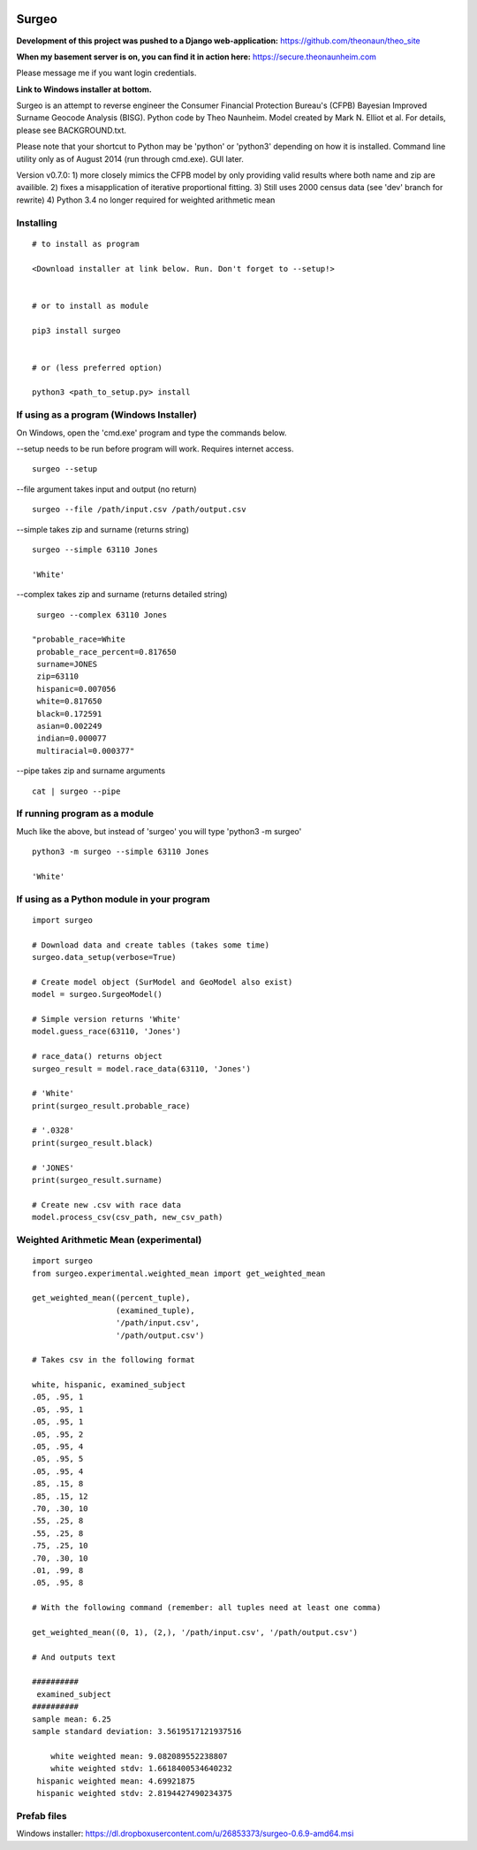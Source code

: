 .. image:: logo.gif

Surgeo
==============

**Development of this project was pushed to a Django web-application:**
https://github.com/theonaun/theo_site

**When my basement server is on, you can find it in action here:**
https://secure.theonaunheim.com

Please message me if you want login credentials.

**Link to Windows installer at bottom.**

Surgeo is an attempt to reverse engineer the Consumer Financial Protection 
Bureau's (CFPB) Bayesian Improved Surname Geocode Analysis (BISG). Python code 
by Theo Naunheim. Model created by Mark N. Elliot et al. For details, please 
see BACKGROUND.txt.

Please note that your shortcut to Python may be 'python' or 'python3' 
depending on how it is installed. Command line utility only as of August 2014 
(run through cmd.exe). GUI later.

Version v0.7.0:
1) more closely mimics the CFPB model by only providing valid results where 
both name and zip are availible.
2) fixes a misapplication of iterative proportional fitting.
3) Still uses 2000 census data (see 'dev' branch for rewrite)
4) Python 3.4 no longer required for weighted arithmetic mean


Installing
--------------

::

    # to install as program
    
    <Download installer at link below. Run. Don't forget to --setup!>
    
    
    # or to install as module

    pip3 install surgeo
    
    
    # or (less preferred option)
    
    python3 <path_to_setup.py> install
    
    
If using as a program (Windows Installer)
--------------

On Windows, open the 'cmd.exe' program and type the commands below.

--setup needs to be run before program will work. Requires internet access.
::

    surgeo --setup

--file argument takes input and output (no return)
::

    surgeo --file /path/input.csv /path/output.csv

--simple takes zip and surname (returns string)
::

    surgeo --simple 63110 Jones

    'White'
    
--complex takes zip and surname (returns detailed string)
::

    surgeo --complex 63110 Jones
    
   "probable_race=White
    probable_race_percent=0.817650
    surname=JONES
    zip=63110
    hispanic=0.007056
    white=0.817650
    black=0.172591
    asian=0.002249
    indian=0.000077
    multiracial=0.000377"

--pipe takes zip and surname arguments
::

    cat | surgeo --pipe


If running program as a module
--------------

Much like the above, but instead of 'surgeo' you will type 'python3 -m surgeo'

::

    python3 -m surgeo --simple 63110 Jones
    
    'White'
    

If using as a Python module in your program
--------------

::

    import surgeo
    
    # Download data and create tables (takes some time)
    surgeo.data_setup(verbose=True)
    
    # Create model object (SurModel and GeoModel also exist)
    model = surgeo.SurgeoModel() 
    
    # Simple version returns 'White'
    model.guess_race(63110, 'Jones') 
    
    # race_data() returns object
    surgeo_result = model.race_data(63110, 'Jones')
    
    # 'White'
    print(surgeo_result.probable_race) 
    
    # '.0328'
    print(surgeo_result.black) 
    
    # 'JONES'
    print(surgeo_result.surname) 
    
    # Create new .csv with race data
    model.process_csv(csv_path, new_csv_path) 
 

Weighted Arithmetic Mean (experimental)
--------------

::

    import surgeo
    from surgeo.experimental.weighted_mean import get_weighted_mean
    
    get_weighted_mean((percent_tuple),
                      (examined_tuple),
                      '/path/input.csv',
                      '/path/output.csv')

    # Takes csv in the following format
    
    white, hispanic, examined_subject
    .05, .95, 1
    .05, .95, 1
    .05, .95, 1
    .05, .95, 2
    .05, .95, 4
    .05, .95, 5
    .05, .95, 4
    .85, .15, 8
    .85, .15, 12
    .70, .30, 10
    .55, .25, 8
    .55, .25, 8
    .75, .25, 10
    .70, .30, 10
    .01, .99, 8
    .05, .95, 8

    # With the following command (remember: all tuples need at least one comma)
    
    get_weighted_mean((0, 1), (2,), '/path/input.csv', '/path/output.csv')

    # And outputs text
    
    ##########
     examined_subject
    ##########
    sample mean: 6.25
    sample standard deviation: 3.5619517121937516

        white weighted mean: 9.082089552238807
        white weighted stdv: 1.6618400534640232
     hispanic weighted mean: 4.69921875
     hispanic weighted stdv: 2.8194427490234375



Prefab files
--------------
Windows installer:
https://dl.dropboxusercontent.com/u/26853373/surgeo-0.6.9-amd64.msi

